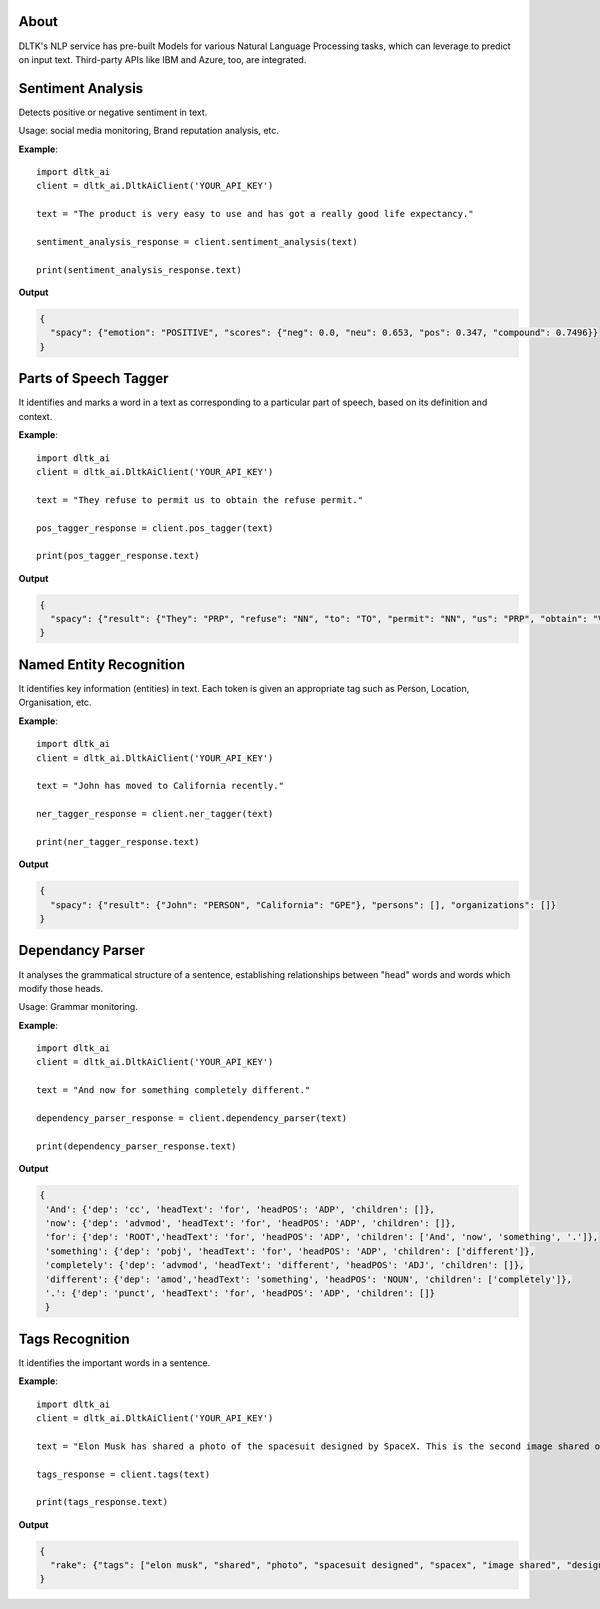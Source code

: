 *****
About
*****

DLTK's NLP service has pre-built Models for various Natural Language Processing tasks, which can leverage to predict on input text. Third-party APIs like IBM and Azure, too, are integrated.

******************
Sentiment Analysis
******************

Detects positive or negative sentiment in text.

Usage: social media monitoring, Brand reputation analysis, etc.


.. py:function:: client.sentiment_analysis(text, sources = ['spacy'])

   :param text: text for analysing the sentiment
   :param sources: algorithm to use - azure/ibm_watson/spacy. Default is spacy.
   :rtype: A json object containing the sentiment analysis response

**Example**::

    import dltk_ai
    client = dltk_ai.DltkAiClient('YOUR_API_KEY')

    text = "The product is very easy to use and has got a really good life expectancy."

    sentiment_analysis_response = client.sentiment_analysis(text)

    print(sentiment_analysis_response.text)
   
**Output**

.. code-block:: JSON

    {
      "spacy": {"emotion": "POSITIVE", "scores": {"neg": 0.0, "neu": 0.653, "pos": 0.347, "compound": 0.7496}}
    }



**********************
Parts of Speech Tagger
**********************

It identifies and marks a word in a text as corresponding to a particular part of speech, based on its definition and context.

.. py:function:: client.pos_tagger(text, sources = ['spacy'])

   :param text: text for Parts of Speech Tagging
   :param sources: algorithm to use - ibm_watson/spacy
   :rtype: A json object containing the Parts of Speech of the words in the sentence.

**Example**::


    import dltk_ai
    client = dltk_ai.DltkAiClient('YOUR_API_KEY')

    text = "They refuse to permit us to obtain the refuse permit."

    pos_tagger_response = client.pos_tagger(text)

    print(pos_tagger_response.text)


**Output**

.. code-block:: JSON

    {
      "spacy": {"result": {"They": "PRP", "refuse": "NN", "to": "TO", "permit": "NN", "us": "PRP", "obtain": "VB", "the": "DT", ".": "."}}
    }


************************
Named Entity Recognition
************************

It identifies key information (entities) in text. Each token is given an appropriate tag such as Person, Location, Organisation, etc.

.. py:function:: client.ner_tagger(text, sources = ['spacy'])

   :param text: text for Named Entity Recognition
   :param sources: algorithm to use - azure/ibm_watson/spacy
   :rtype: A json object with Entities identified in the given text.

**Example**::

    import dltk_ai
    client = dltk_ai.DltkAiClient('YOUR_API_KEY')

    text = "John has moved to California recently."

    ner_tagger_response = client.ner_tagger(text)

    print(ner_tagger_response.text)

**Output**

.. code-block:: JSON

    {
      "spacy": {"result": {"John": "PERSON", "California": "GPE"}, "persons": [], "organizations": []}
    }


*****************
Dependancy Parser
*****************

It analyses the grammatical structure of a sentence, establishing relationships between "head" words and words which modify those heads.

Usage: Grammar monitoring.

.. py:function:: client.dependency_parser(text):

   :param text: text for dependency parser
   :rtype: A json object with Entities identified in the given text.

**Example**::

    import dltk_ai
    client = dltk_ai.DltkAiClient('YOUR_API_KEY')

    text = "And now for something completely different."

    dependency_parser_response = client.dependency_parser(text)

    print(dependency_parser_response.text)

**Output**

.. code-block:: JSON

    {
     'And': {'dep': 'cc', 'headText': 'for', 'headPOS': 'ADP', 'children': []},
     'now': {'dep': 'advmod', 'headText': 'for', 'headPOS': 'ADP', 'children': []},
     'for': {'dep': 'ROOT','headText': 'for', 'headPOS': 'ADP', 'children': ['And', 'now', 'something', '.']},
     'something': {'dep': 'pobj', 'headText': 'for', 'headPOS': 'ADP', 'children': ['different']},
     'completely': {'dep': 'advmod', 'headText': 'different', 'headPOS': 'ADJ', 'children': []},
     'different': {'dep': 'amod','headText': 'something', 'headPOS': 'NOUN', 'children': ['completely']},
     '.': {'dep': 'punct', 'headText': 'for', 'headPOS': 'ADP', 'children': []}
     }


****************
Tags Recognition
****************

It identifies the important words in a sentence.

.. py:function:: client.tags(text)

   :param text: text for tags recognition
   :rtype: A json object with Tags identified in the given text.

**Example**::

    import dltk_ai
    client = dltk_ai.DltkAiClient('YOUR_API_KEY')

    text = "Elon Musk has shared a photo of the spacesuit designed by SpaceX. This is the second image shared of the new design and the first to feature the spacesuit full-body look.."

    tags_response = client.tags(text)

    print(tags_response.text)

**Output**

.. code-block:: JSON

    {
      "rake": {"tags": ["elon musk", "shared", "photo", "spacesuit designed", "spacex", "image shared", "design", "feature", "spacesuit full", "body"]}
    }

